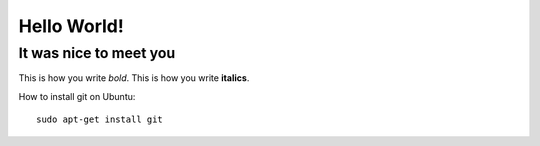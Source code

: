 Hello World!
============

It was nice to meet you
-----------------------

This is how you write *bold*.
This is how you write **italics**.


How to install git on Ubuntu::

    sudo apt-get install git

